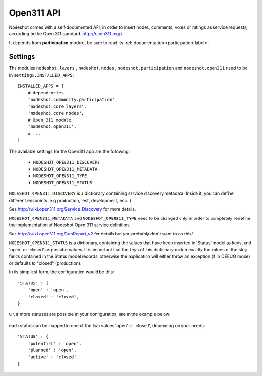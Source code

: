 .. _open311-label:
=========================
Open311 API
=========================

Nodeshot comes with a self-documented API, in order to insert nodes, comments,
votes or ratings as service requests, according to the Open 311 standard (http://open311.org/).

It depends from **participation** module, be sure to read its :ref:`documentation <participation-label>`.

---------------
Settings
---------------
The modules ``nodeshot.layers`` , ``nodeshot.nodes`` , ``nodeshot.participation``
and ``nodeshot.open311`` need to be in ``settings.INSTALLED_APPS``::

    INSTALLED_APPS = [
        # dependencies
        'nodeshot.community.participation'
        'nodeshot.core.layers',
        'nodeshot.core.nodes',
        # Open 311 module
        'nodeshot.open311',
        # ...
    ]

The available settings for the Open311 app are the following:

 * ``NODESHOT_OPEN311_DISCOVERY``
 * ``NODESHOT_OPEN311_METADATA``
 * ``NODESHOT_OPEN311_TYPE``
 * ``NODESHOT_OPEN311_STATUS``

``NODESHOT_OPEN311_DISCOVERY`` is a dictionary containing service discovery metadata. Inside it, you
can define different endpoints (e.g production, test, development, ecc..)

See http://wiki.open311.org/Service_Discovery for more details.

``NODESHOT_OPEN311_METADATA`` and ``NODESHOT_OPEN311_TYPE`` need to be changed only in order to completely redefine the
implementation of Nodeshot Open 311 service definition.

See http://wiki.open311.org/GeoReport_v2 for details but you probably don't want to do this!

``NODESHOT_OPEN311_STATUS`` is a dictionary, containing the values that have been inserted in 'Status'
model as keys, and 'open' or 'closed' as possible values. It is important that the
keys of this dictionary match exactly the values of the slug fields contained in
the Status model records, otherwise the application will either throw an exception
(if in DEBUG mode) or defaults to "closed" (production).

In its simpliest form, the configuration would be this::

    'STATUS' : {
        'open' : 'open',
        'closed' : 'closed',
    }

Or, if more statuses are possible in your configuration, like in the example below:

.. figure:: statuses.png

each status can be mapped to one of the two values 'open' or 'closed', depending on your needs::

    'STATUS' : {
        'potential' : 'open',
        'planned' : 'open',
        'active' : 'closed'
    }

